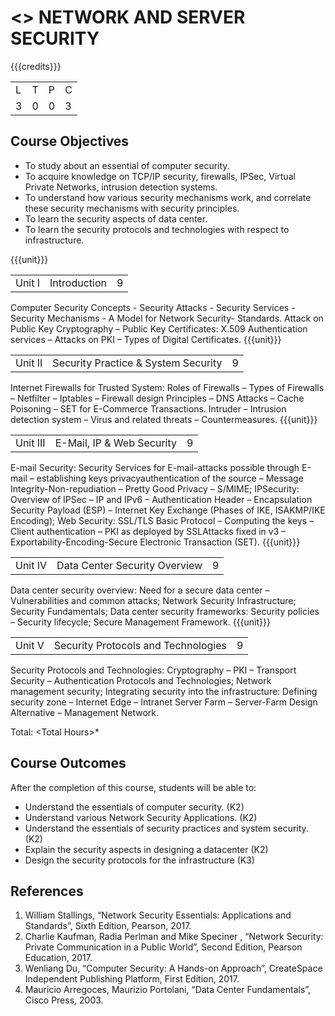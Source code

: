 * <<<PE506>>> NETWORK AND SERVER SECURITY
:properties:
:author: Mr. N. Sujaudeen and Mr. V. Balasubramanian
:date: 
:end:

#+startup: showall

{{{credits}}}
| L | T | P | C |
| 3 | 0 | 0 | 3 |

** Course Objectives
- To study about an essential of computer security.
- To acquire knowledge on TCP/IP security, firewalls, IPSec, Virtual Private Networks, intrusion detection systems.
- To understand how various security mechanisms work, and correlate these security mechanisms with security principles.
- To learn the security aspects of data center.
- To learn the security protocols and technologies with respect to infrastructure.

{{{unit}}}
|Unit I | Introduction | 9 |
Computer Security Concepts - Security Attacks - Security Services - Security Mechanisms - A Model for Network Security- Standards. Attack on Public Key Cryptography – Public Key Certificates: X.509 Authentication services – Attacks on PKI – Types of Digital Certificates.
{{{unit}}}
|Unit II | Security Practice & System Security | 9 |
Internet Firewalls for Trusted System: Roles of Firewalls – Types of Firewalls – Netfilter – Iptables – Firewall design Principles – DNS Attacks – Cache Poisoning – SET for E-Commerce Transactions. Intruder – Intrusion detection system – Virus and related threats – Countermeasures.
{{{unit}}}
|Unit III | E-Mail, IP & Web Security | 9 |
E-mail Security: Security Services for E-mail-attacks possible through E-mail – establishing keys privacyauthentication of the source – Message Integrity-Non-repudiation – Pretty Good Privacy – S/MIME; IPSecurity: Overview of IPSec – IP and IPv6 – Authentication Header – Encapsulation Security Payload (ESP) – Internet Key Exchange (Phases of IKE, ISAKMP/IKE Encoding); Web Security: SSL/TLS Basic Protocol – Computing the keys – Client authentication – PKI as deployed by SSLAttacks fixed in v3 – Exportability-Encoding-Secure Electronic Transaction (SET).
{{{unit}}}
|Unit IV | Data Center Security Overview | 9 |
Data center security overview: Need for a secure data center – Vulnerabilities and common attacks; Network Security Infrastructure; Security Fundamentals; Data center security frameworks: Security policies – Security lifecycle; Secure Management Framework.
{{{unit}}}
|Unit V | Security Protocols and Technologies | 9 |
Security Protocols and Technologies: Cryptography – PKI – Transport Security – Authentication Protocols and Technologies; Network management security; Integrating security into the infrastructure: Defining security zone – Internet Edge – Intranet Server Farm – Server-Farm Design Alternative – Management Network.

\hfill *Total: <Total Hours>*

** Course Outcomes
After the completion of this course, students will be able to: 
- Understand the essentials of computer security. (K2) 
- Understand various Network Security Applications. (K2) 
- Understand the essentials of security practices and system security.(K2)
- Explain the security aspects in designing a datacenter (K2) 
- Design the security protocols for the infrastructure (K3)

      
** References
1. William Stallings, “Network Security Essentials: Applications and Standards”, Sixth Edition, Pearson, 2017.
2. Charlie Kaufman, Radia Perlman and Mike Speciner , “Network Security: Private Communication in a Public World”, Second Edition, Pearson Education, 2017.
3. Wenliang Du, “Computer Security: A Hands-on Approach”, CreateSpace Independent Publishing Platform, First Edition, 2017.
4. Mauricio Arregoces, Maurizio Portolani, “Data Center Fundamentals”, Cisco Press, 2003.

